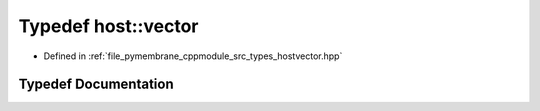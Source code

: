 .. _exhale_typedef_hostvector_8hpp_1a8282db000ccb56c0ace424db9c3e3efb:

Typedef host::vector
====================

- Defined in :ref:`file_pymembrane_cppmodule_src_types_hostvector.hpp`


Typedef Documentation
---------------------


.. doxygentypedef:: host::vector
   :project: pymembrane